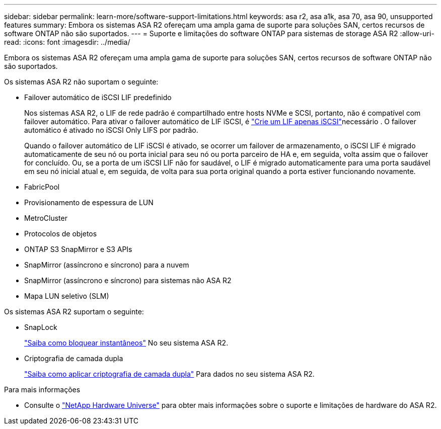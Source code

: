 ---
sidebar: sidebar 
permalink: learn-more/software-support-limitations.html 
keywords: asa r2, asa a1k, asa 70, asa 90, unsupported features 
summary: Embora os sistemas ASA R2 ofereçam uma ampla gama de suporte para soluções SAN, certos recursos de software ONTAP não são suportados. 
---
= Suporte e limitações do software ONTAP para sistemas de storage ASA R2
:allow-uri-read: 
:icons: font
:imagesdir: ../media/


[role="lead"]
Embora os sistemas ASA R2 ofereçam uma ampla gama de suporte para soluções SAN, certos recursos de software ONTAP não são suportados.

.Os sistemas ASA R2 não suportam o seguinte:
* Failover automático de iSCSI LIF predefinido
+
Nos sistemas ASA R2, o LIF de rede padrão é compartilhado entre hosts NVMe e SCSI, portanto, não é compatível com failover automático. Para ativar o failover automático de LIF iSCSI, é link:../administer/manage-client-vm-access.html#create-a-lif-network-interface["Crie um LIF apenas iSCSI"]necessário . O failover automático é ativado no iSCSI Only LIFS por padrão.

+
Quando o failover automático de LIF iSCSI é ativado, se ocorrer um failover de armazenamento, o iSCSI LIF é migrado automaticamente de seu nó ou porta inicial para seu nó ou porta parceiro de HA e, em seguida, volta assim que o failover for concluído. Ou, se a porta de um iSCSI LIF não for saudável, o LIF é migrado automaticamente para uma porta saudável em seu nó inicial atual e, em seguida, de volta para sua porta original quando a porta estiver funcionando novamente.

* FabricPool
* Provisionamento de espessura de LUN
* MetroCluster
* Protocolos de objetos
* ONTAP S3 SnapMirror e S3 APIs
* SnapMirror (assíncrono e síncrono) para a nuvem
* SnapMirror (assíncrono e síncrono) para sistemas não ASA R2
* Mapa LUN seletivo (SLM)


.Os sistemas ASA R2 suportam o seguinte:
* SnapLock
+
link:../secure-data/ransomware-protection.html["Saiba como bloquear instantâneos"] No seu sistema ASA R2.

* Criptografia de camada dupla
+
link:../secure-data/encrypt-data-at-rest.html["Saiba como aplicar criptografia de camada dupla"] Para dados no seu sistema ASA R2.



.Para mais informações
* Consulte o link:https://hwu.netapp.com/["NetApp Hardware Universe"^] para obter mais informações sobre o suporte e limitações de hardware do ASA R2.

